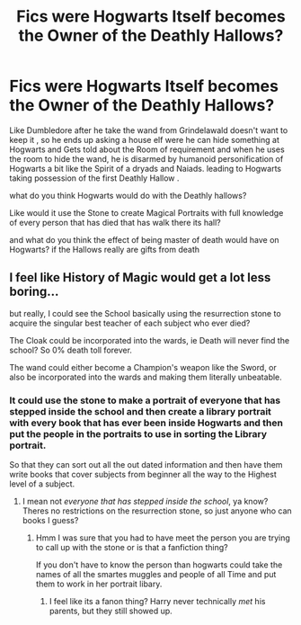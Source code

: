 #+TITLE: Fics were Hogwarts Itself becomes the Owner of the Deathly Hallows?

* Fics were Hogwarts Itself becomes the Owner of the Deathly Hallows?
:PROPERTIES:
:Author: Call0013
:Score: 0
:DateUnix: 1520904268.0
:DateShort: 2018-Mar-13
:FlairText: Request/Discussion
:END:
Like Dumbledore after he take the wand from Grindelawald doesn't want to keep it , so he ends up asking a house elf were he can hide something at Hogwarts and Gets told about the Room of requirement and when he uses the room to hide the wand, he is disarmed by humanoid personification of Hogwarts a bit like the Spirit of a dryads and Naiads. leading to Hogwarts taking possession of the first Deathly Hallow .

what do you think Hogwarts would do with the Deathly hallows?

Like would it use the Stone to create Magical Portraits with full knowledge of every person that has died that has walk there its hall?

and what do you think the effect of being master of death would have on Hogwarts? if the Hallows really are gifts from death


** I feel like History of Magic would get a lot less boring...

but really, I could see the School basically using the resurrection stone to acquire the singular best teacher of each subject who ever died?

The Cloak could be incorporated into the wards, ie Death will never find the school? So 0% death toll forever.

The wand could either become a Champion's weapon like the Sword, or also be incorporated into the wards and making them literally unbeatable.
:PROPERTIES:
:Author: PixelKind
:Score: 2
:DateUnix: 1521001249.0
:DateShort: 2018-Mar-14
:END:

*** It could use the stone to make a portrait of everyone that has stepped inside the school and then create a library portrait with every book that has ever been inside Hogwarts and then put the people in the portraits to use in sorting the Library portrait.

So that they can sort out all the out dated information and then have them write books that cover subjects from beginner all the way to the Highest level of a subject.
:PROPERTIES:
:Author: Call0013
:Score: 1
:DateUnix: 1521002829.0
:DateShort: 2018-Mar-14
:END:

**** I mean not /everyone that has stepped inside the school/, ya know? Theres no restrictions on the resurrection stone, so just anyone who can books I guess?
:PROPERTIES:
:Author: PixelKind
:Score: 1
:DateUnix: 1521028603.0
:DateShort: 2018-Mar-14
:END:

***** Hmm I was sure that you had to have meet the person you are trying to call up with the stone or is that a fanfiction thing?

If you don't have to know the person than hogwarts could take the names of all the smartes muggles and people of all Time and put them to work in her portrait libary.
:PROPERTIES:
:Author: Call0013
:Score: 1
:DateUnix: 1521029118.0
:DateShort: 2018-Mar-14
:END:

****** I feel like its a fanon thing? Harry never technically /met/ his parents, but they still showed up.
:PROPERTIES:
:Author: PixelKind
:Score: 1
:DateUnix: 1521033964.0
:DateShort: 2018-Mar-14
:END:
